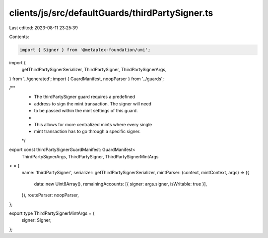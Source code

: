 clients/js/src/defaultGuards/thirdPartySigner.ts
================================================

Last edited: 2023-08-11 23:25:39

Contents:

.. code-block:: ts

    import { Signer } from '@metaplex-foundation/umi';
import {
  getThirdPartySignerSerializer,
  ThirdPartySigner,
  ThirdPartySignerArgs,
} from '../generated';
import { GuardManifest, noopParser } from '../guards';

/**
 * The thirdPartySigner guard requires a predefined
 * address to sign the mint transaction. The signer will need
 * to be passed within the mint settings of this guard.
 *
 * This allows for more centralized mints where every single
 * mint transaction has to go through a specific signer.
 */
export const thirdPartySignerGuardManifest: GuardManifest<
  ThirdPartySignerArgs,
  ThirdPartySigner,
  ThirdPartySignerMintArgs
> = {
  name: 'thirdPartySigner',
  serializer: getThirdPartySignerSerializer,
  mintParser: (context, mintContext, args) => ({
    data: new Uint8Array(),
    remainingAccounts: [{ signer: args.signer, isWritable: true }],
  }),
  routeParser: noopParser,
};

export type ThirdPartySignerMintArgs = {
  signer: Signer;
};


